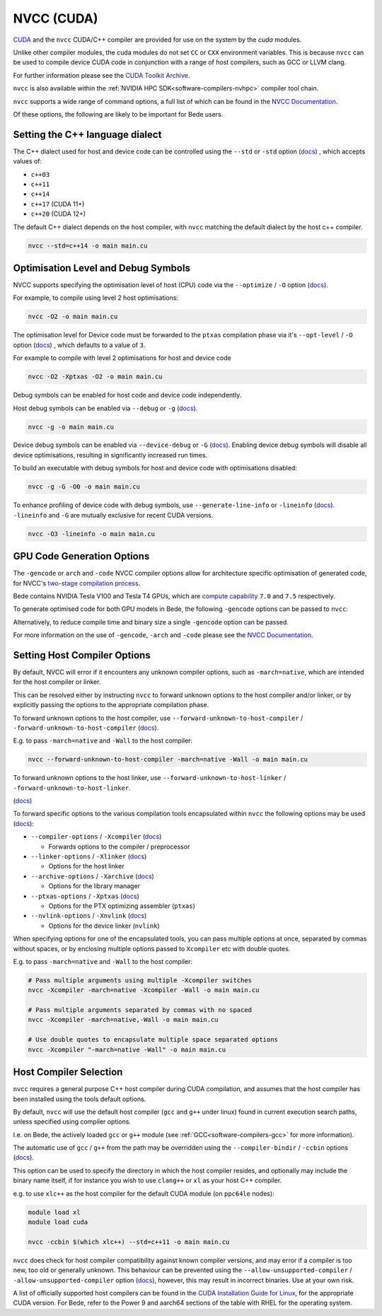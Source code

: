 .. _software-compilers-nvcc:

NVCC (CUDA)
===========

`CUDA <https://developer.nvidia.com/cuda-zone>`__ and the ``nvcc`` CUDA/C++ compiler are provided for use on the system by the `cuda` modules.

Unlike other compiler modules, the cuda modules do not set ``CC`` or ``CXX`` environment variables. This is because ``nvcc`` can be used to compile device CUDA code in conjunction with a range of host compilers, such as GCC or LLVM clang.

.. tabs::

   .. code-tab:: bash ppc64le

      module load cuda

      module load cuda/12.4.1
      module load cuda/12.0.1
      module load cuda/11.5.1
      module load cuda/11.4.1
      module load cuda/11.3.1
      module load cuda/11.2.2
      module load cuda/10.2.89
      module load cuda/10.1.243

   .. code-tab:: bash aarch64

      module load cuda

      module load cuda/12.3.2
      module load cuda/12.2.2
      module load cuda/12.1.1
      module load cuda/11.8.0
      module load cuda/11.7.0
      module load cuda/11.7.1

For further information please see the `CUDA Toolkit Archive <https://developer.nvidia.com/cuda-toolkit-archive>`__.

``nvcc`` is also available within the :ref:`NVIDIA HPC SDK<software-compilers-nvhpc>` compiler tool chain.

``nvcc`` supports a wide range of command options, a full list of which can be found in the `NVCC Documentation <https://docs.nvidia.com/cuda/cuda-compiler-driver-nvcc/index.html#nvcc-command-options>`__.

Of these options, the following are likely to be important for Bede users.


Setting the C++ language dialect
--------------------------------

The C++ dialect used for host and device code can be controlled using the ``--std`` or ``-std`` option (`docs <https://docs.nvidia.com/cuda/cuda-compiler-driver-nvcc/index.html#options-for-altering-compiler-linker-behavior-std>`__)
, which accepts values of:

* ``c++03``
* ``c++11``
* ``c++14``
* ``c++17`` (CUDA 11+)
* ``c++20`` (CUDA 12+)

The default C++ dialect depends on the host compiler, with ``nvcc`` matching the default dialect by the host c++ compiler.

.. code-block:: bash

   nvcc --std=c++14 -o main main.cu

Optimisation Level and Debug Symbols
------------------------------------

NVCC supports specifying the optimisation level of host (CPU) code via the ``--optimize`` / ``-O`` option (`docs <https://docs.nvidia.com/cuda/cuda-compiler-driver-nvcc/index.html#options-for-altering-compiler-linker-behavior-optimize>`__). 

For example, to compile using level 2 host optimisations:

.. code-block:: bash

   nvcc -O2 -o main main.cu

The optimisation level for Device code must be forwarded to the ``ptxas`` compilation phase via it's ``--opt-level`` / ``-O`` option (`docs <https://docs.nvidia.com/cuda/cuda-compiler-driver-nvcc/index.html#ptxas-options-opt-level>`__)
, which defaults to a value of ``3``.

For example to compile with level 2 optimisations for host and device code

.. code-block:: bash

   nvcc -O2 -Xptxas -O2 -o main main.cu

Debug symbols can be enabled for host code and device code independently.

Host debug symbols can be enabled via ``--debug`` or ``-g`` (`docs <https://docs.nvidia.com/cuda/cuda-compiler-driver-nvcc/index.html#options-for-altering-compiler-linker-behavior-debug>`__). 

.. code-block:: bash

   nvcc -g -o main main.cu

Device debug symbols can be enabled via ``--device-debug`` or ``-G`` (`docs <https://docs.nvidia.com/cuda/cuda-compiler-driver-nvcc/index.html#options-for-altering-compiler-linker-behavior-device-debug>`__). 
Enabling device debug symbols will disable all device optimisations, resulting in significantly increased run times. 

To build an executable with debug symbols for host and device code with optimisations disabled:

.. code-block:: bash

   nvcc -g -G -O0 -o main main.cu

To enhance profiling of device code with debug symbols, use ``--generate-line-info`` or ``-lineinfo`` (`docs <https://docs.nvidia.com/cuda/cuda-compiler-driver-nvcc/index.html#options-for-altering-compiler-linker-behavior-generate-line-info>`__).
``-lineinfo`` and ``-G`` are mutually exclusive for recent CUDA versions. 

.. code-block:: bash

   nvcc -O3 -lineinfo -o main main.cu

GPU Code Generation Options
---------------------------

The ``-gencode`` or ``arch`` and ``-code`` NVCC compiler options allow for architecture specific optimisation of generated code, for NVCC's `two-stage compilation process <https://docs.nvidia.com/cuda/cuda-compiler-driver-nvcc/index.html#virtual-architectures>`__.

Bede contains NVIDIA Tesla V100 and Tesla T4 GPUs, which are `compute capability <https://developer.nvidia.com/cuda-gpus>`__ ``7.0`` and ``7.5`` respectively.

To generate optimised code for both GPU models in Bede, the following ``-gencode`` options can be passed to ``nvcc``:

.. tabs::

   .. code-tab:: bash ppc64le

      nvcc -gencode=arch=compute_70,code=sm_70 -gencode=arch=compute_75,code=sm_75 -o main main.cu

   .. code-tab:: bash aarch64

      # nvcc >= 11.8
      nvcc -gencode=arch=compute_90,code=sm_90 -o main main.cu
      # nvcc <  11.8
      nvcc -gencode=arch=compute_80,code=compute_80 -o main main.cu


Alternatively, to reduce compile time and binary size a single ``-gencode`` option can be passed. 

.. tabs:: 

   .. group-tab:: ppc64le

      If only compute capability ``70`` is selected, code will be optimised for Volta GPUs, but will execute on Volta and Turing GPUs.

      If only compute capability ``75`` is selected, code will be optimised for Turing GPUs, but it will not be executable on Volta GPUs.

      .. code-block:: bash

         # Optimise for V100 GPUs, executable on T4 GPUs
         nvcc -gencode=arch=compute_70,code=sm_70 -o main main.cu
         # Optimise for T4 GPUs, not executable on V100 GPUs
         nvcc -gencode=arch=compute_75,code=sm_75 -o main main.cu

   .. group-tab:: aarch64

      ``aarch64`` nodes in Bede only contain Hopper GPUs, so there is only need to provide a single compute capability (``90``, or embedding PTX for compute capability ``80``)

      .. code-block:: bash

         # nvcc >= 11.8
         nvcc -gencode=arch=compute_90,code=sm_90 -o main main.cu
         # nvcc <  11.8
         nvcc -gencode=arch=compute_80,code=compute_80 -o main main.cu

For more information on the use of ``-gencode``, ``-arch`` and ``-code`` please  see the `NVCC Documentation <https://docs.nvidia.com/cuda/cuda-compiler-driver-nvcc/index.html>`__.


Setting Host Compiler Options
-----------------------------

By default, NVCC will error if it encounters any unknown compiler options, such as ``-march=native``, which are intended for the host compiler or linker.

This can be resolved either by instructing ``nvcc`` to forward unknown options to the host compiler and/or linker, or by explicitly passing the options to the appropriate compilation phase.

To forward unknown options to the host compiler, use ``--forward-unknown-to-host-compiler`` / ``-forward-unknown-to-host-compiler`` (`docs <https://docs.nvidia.com/cuda/cuda-compiler-driver-nvcc/index.html#options-for-guiding-compiler-driver-forward-host-compiler>`__).

E.g. to pass ``-march=native`` and ``-Wall`` to the host compiler:

.. code-block:: bash

   nvcc --forward-unknown-to-host-compiler -march=native -Wall -o main main.cu

To forward unknown options to the host linker, use ``--forward-unknown-to-host-linker`` / ``-forward-unknown-to-host-linker``.

(`docs <https://docs.nvidia.com/cuda/cuda-compiler-driver-nvcc/index.html#options-for-guiding-compiler-driver-forward-host-linker>`__)

To forward specific options to the various compilation tools encapsulated within ``nvcc`` the following options may be used (`docs <https://docs.nvidia.com/cuda/cuda-compiler-driver-nvcc/index.html#options-for-passing-specific-phase-options>`__):

* ``--compiler-options`` / ``-Xcompiler`` (`docs <https://docs.nvidia.com/cuda/cuda-compiler-driver-nvcc/index.html#options-for-passing-specific-phase-options-compiler-options>`__)

  * Forwards options to the compiler / preprocessor

* ``--linker-options`` / ``-Xlinker`` (`docs <https://docs.nvidia.com/cuda/cuda-compiler-driver-nvcc/index.html#options-for-passing-specific-phase-options-linker-options>`__)

  * Options for the host linker

* ``--archive-options`` / ``-Xarchive`` (`docs <https://docs.nvidia.com/cuda/cuda-compiler-driver-nvcc/index.html#options-for-passing-specific-phase-options-archive-options>`__)

  * Options for the library manager

* ``--ptxas-options`` / ``-Xptxas`` (`docs <https://docs.nvidia.com/cuda/cuda-compiler-driver-nvcc/index.html#options-for-passing-specific-phase-options-ptxas-options>`__)

  * Options for the PTX optimizing assembler (``ptxas``)

* ``--nvlink-options`` / ``-Xnvlink`` (`docs <https://docs.nvidia.com/cuda/cuda-compiler-driver-nvcc/index.html#options-for-passing-specific-phase-options-nvlink-options>`__)

  * Options for the device linker (``nvlink``)

When specifying options for one of the encapsulated tools, you can pass multiple options at once, separated by commas without spaces, or by enclosing multiple options passed to ``Xcompiler`` etc with double quotes. 

E.g. to pass ``-march=native`` and ``-Wall`` to the host compiler:

.. code-block:: bash

   # Pass multiple arguments using multiple -Xcompiler switches
   nvcc -Xcompiler -march=native -Xcompiler -Wall -o main main.cu

   # Pass multiple arguments separated by commas with no spaced
   nvcc -Xcompiler -march=native,-Wall -o main main.cu

   # Use double quotes to encapsulate multiple space separated options
   nvcc -Xcompiler "-march=native -Wall" -o main main.cu


Host Compiler Selection
-----------------------

``nvcc`` requires a general purpose C++ host compiler during CUDA compilation, and assumes that the host compiler has been installed using the tools default options.

By default, ``nvcc`` will use the default host compiler (``gcc`` and ``g++`` under linux) found in current execution search paths, unless specified using compiler options.

I.e. on Bede, the actively loaded ``gcc`` or ``g++`` module (see :ref:`GCC<software-compilers-gcc>` for more information).

The automatic use of ``gcc`` / ``g++`` from the path may be overridden using the ``--compiler-bindir`` / ``-ccbin`` options (`docs <https://docs.nvidia.com/cuda/cuda-compiler-driver-nvcc/index.html#file-and-path-specifications-compiler-bindir>`__).

This option can be used to specify the directory in which the host compiler resides, and optionally may include the binary name itself, if for instance you wish to use ``clang++`` or ``xl`` as your host C++ compiler. 

e.g. to use ``xlc++`` as the host compiler for the default CUDA module (on ``ppc64le`` nodes):

.. code-block:: bash

   module load xl
   module load cuda

   nvcc -ccbin $(which xlc++) --std=c++11 -o main main.cu

``nvcc`` does check for host compiler compatibility against known compiler versions, and may error if a compiler is too new, too old or generally unknown.
This behaviour can be prevented using the ``--allow-unsupported-compiler`` / ``-allow-unsupported-compiler`` option (`docs <https://docs.nvidia.com/cuda/cuda-compiler-driver-nvcc/index.html#file-and-path-specifications-allow-unsupported-compiler>`__), however, this may result in incorrect binaries. Use at your own risk.

A list of officially supported host compilers can be found in the `CUDA Installation Guide for Linux <https://docs.nvidia.com/cuda/archive/11.5.2/cuda-installation-guide-linux/index.html>`__, for the appropriate CUDA version.
For Bede, refer to the Power 9 and aarch64 sections of the table with RHEL for the operating system.